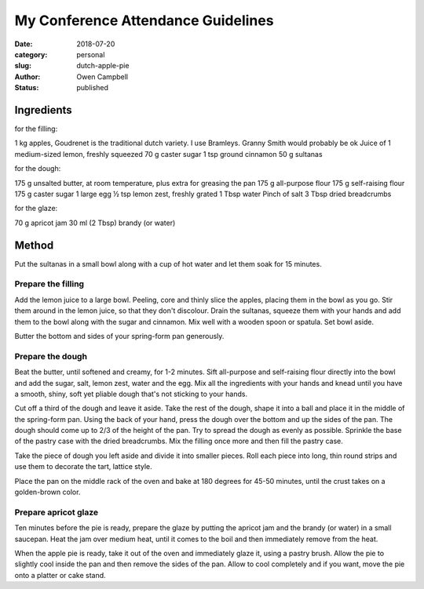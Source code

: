 My Conference Attendance Guidelines
###################################

:date: 2018-07-20
:category: personal
:slug: dutch-apple-pie
:author: Owen Campbell
:status: published

Ingredients
-----------

for the filling:

1 kg apples,  Goudrenet is the traditional dutch variety. I use Bramleys. Granny Smith would probably be ok
Juice of 1 medium-sized lemon, freshly squeezed
70 g caster sugar
1 tsp ground cinnamon
50 g sultanas

for the dough:

175 g unsalted butter, at room temperature, plus extra for greasing the pan
175 g all-purpose flour
175 g self-raising flour
175 g caster sugar
1 large egg
½ tsp lemon zest, freshly grated
1 Tbsp water
Pinch of salt
3 Tbsp dried breadcrumbs

for the glaze:

70 g apricot jam
30 ml (2 Tbsp) brandy (or water)

Method
------
Put the sultanas in a small bowl along with a cup of hot water and let them soak for 15 minutes.

Prepare the filling
===================
Add the lemon juice to a large bowl. Peeling, core and thinly slice the apples, placing them in the bowl as you go. Stir them around in the lemon juice, so that they don't discolour.
Drain the sultanas, squeeze them with your hands and add them to the bowl along with the sugar and cinnamon. Mix well with a wooden spoon or spatula. Set bowl aside.

Butter the bottom and sides of your spring-form pan generously.

Prepare the dough
=================
Beat the butter, until softened and creamy, for 1-2 minutes. Sift all-purpose and self-raising flour directly into the bowl and add the sugar, salt, lemon zest, water and the egg. Mix all the ingredients with your hands and knead until you have a smooth, shiny, soft yet pliable dough that's not sticking to your hands.

Cut off a third of the dough and leave it aside.
Take the rest of the dough, shape it into a ball and place it in the middle of the spring-form pan. Using the back of your hand, press the dough over the bottom and up the sides of the pan. The dough should come up to 2/3 of the height of the pan. Try to spread the dough as evenly as possible.
Sprinkle the base of the pastry case with the dried breadcrumbs.
Mix the filling once more and then fill the pastry case.

Take the piece of dough you left aside and divide it into smaller pieces. Roll each piece into long, thin round strips and use them to decorate the tart, lattice style.

Place the pan on the middle rack of the oven and bake at 180 degrees for 45-50 minutes, until the crust takes on a golden-brown color.

Prepare apricot glaze
=====================
Ten minutes before the pie is ready, prepare the glaze by putting the apricot jam and the brandy (or water) in a small saucepan. Heat the jam over medium heat, until it comes to the boil and then immediately remove from the heat.

When the apple pie is ready, take it out of the oven and immediately glaze it, using a pastry brush. Allow the pie to slightly cool inside the pan and then remove the sides of the pan. Allow to cool completely and if you want, move the pie onto a platter or cake stand.

